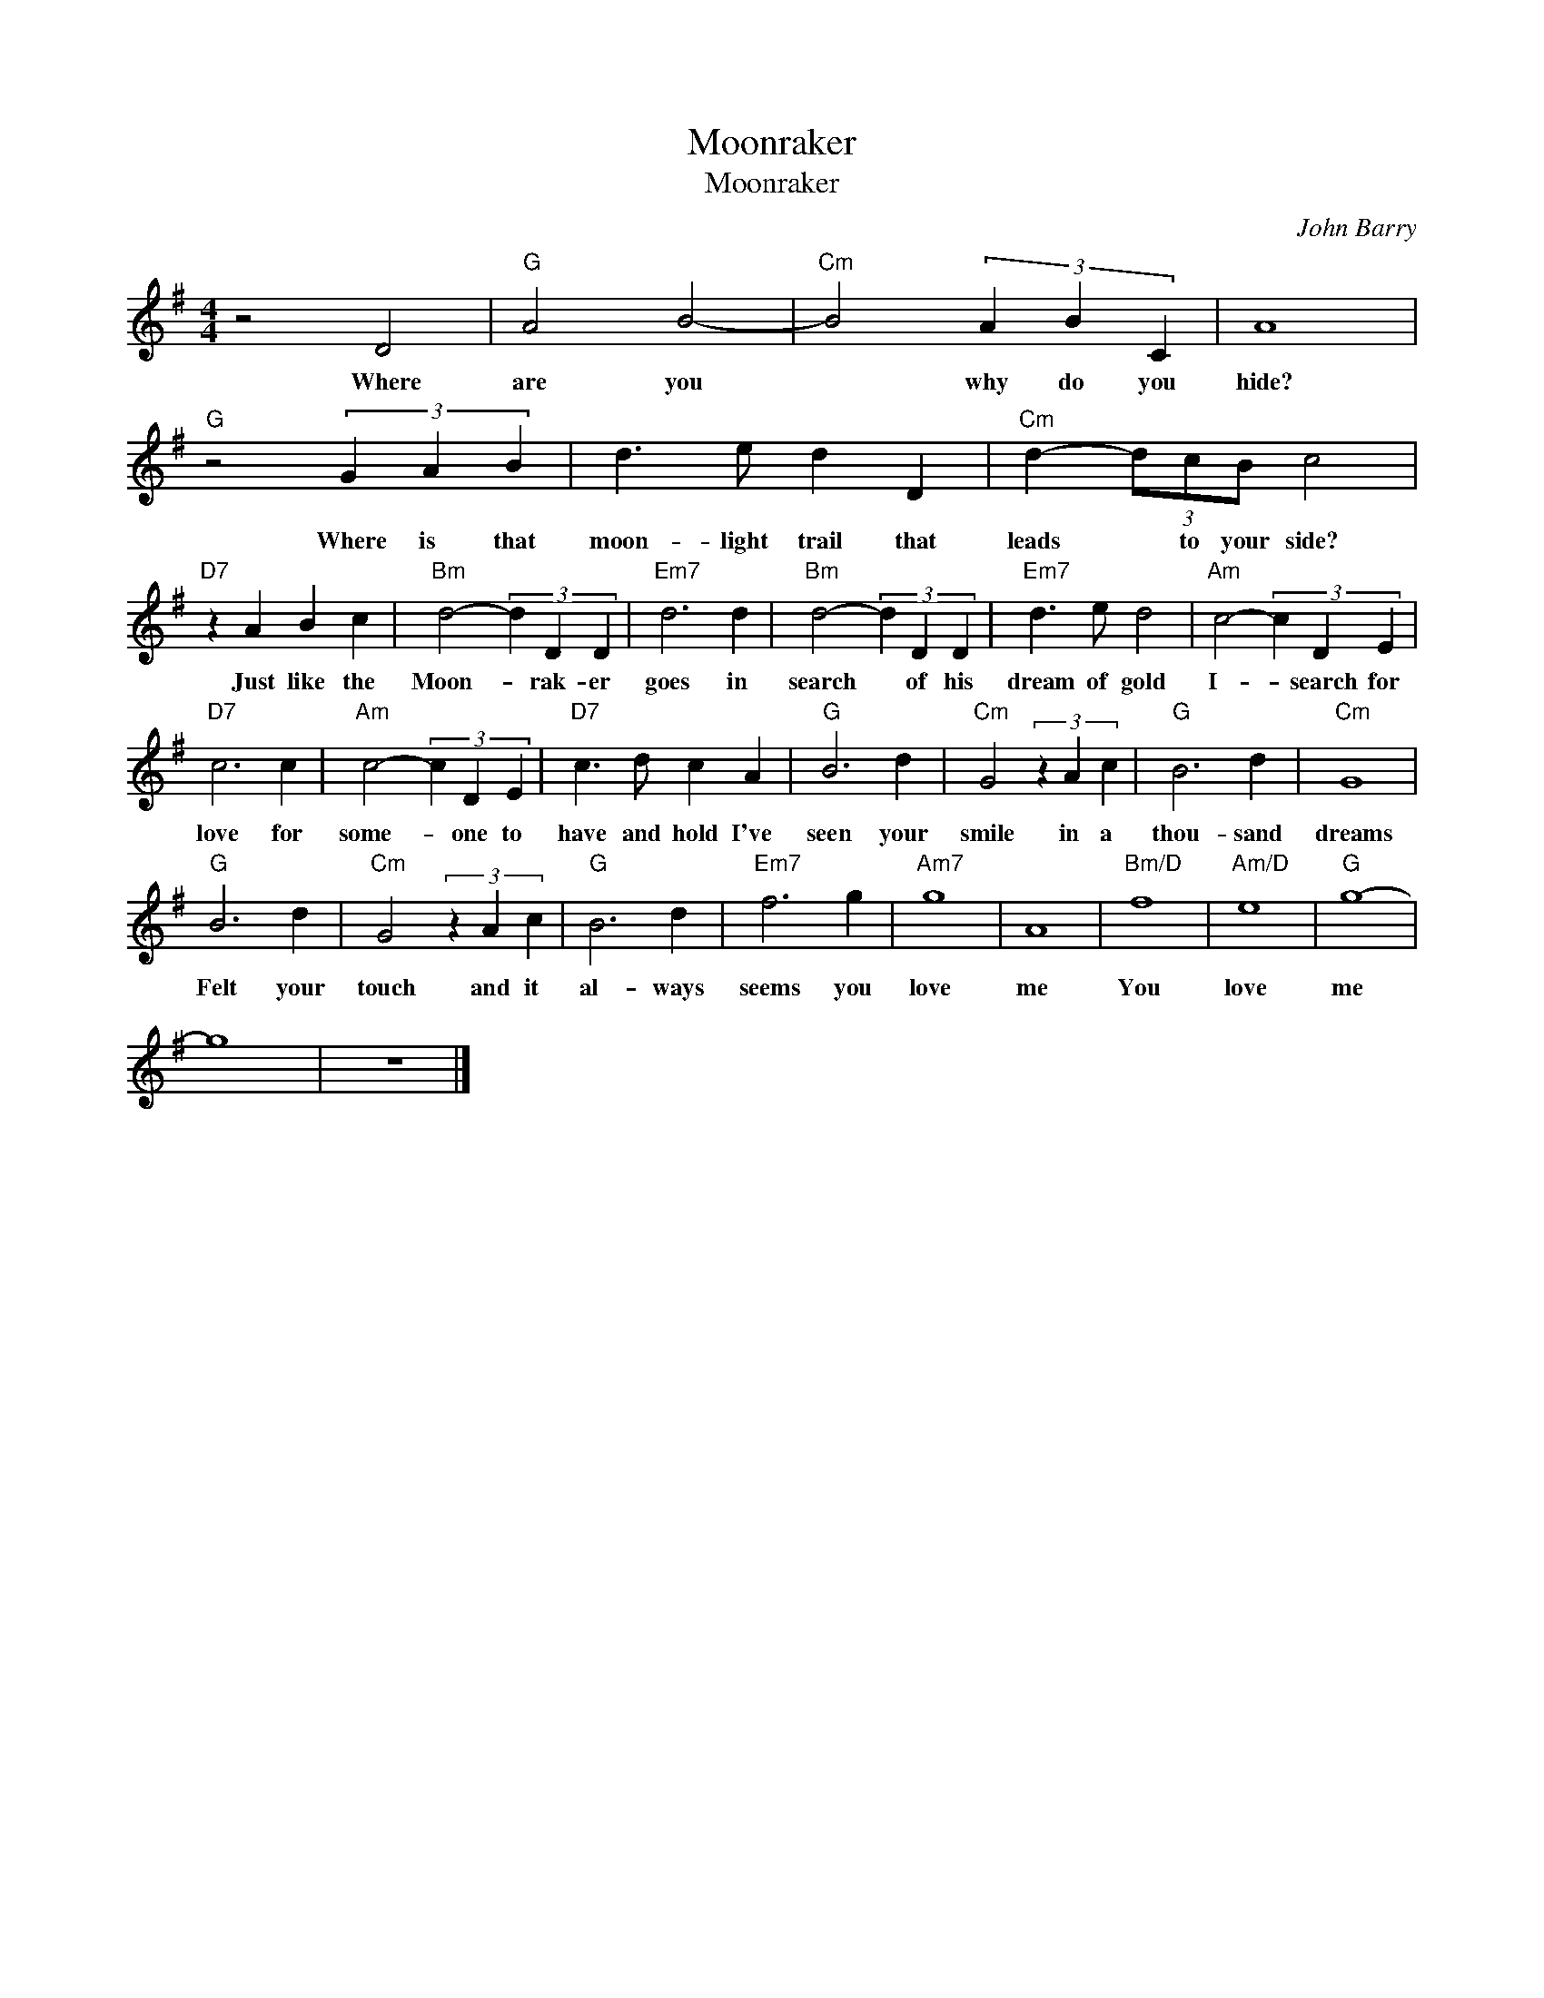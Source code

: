 X:1
T:Moonraker
T:Moonraker
C:John Barry
Z:All Rights Reserved
L:1/4
M:4/4
K:G
V:1 treble 
%%MIDI program 40
V:1
 z2 D2 |"G" A2 B2- |"Cm" B2 (3A B C | A4 |"G" z2 (3G A B | d3/2 e/ d D |"Cm" d- (3d/c/B/ c2 | %7
w: Where|are you|* why do you|hide?|Where is that|moon- light trail that|leads * to your side?|
"D7" z A B c |"Bm" d2- (3d D D |"Em7" d3 d |"Bm" d2- (3d D D |"Em7" d3/2 e/ d2 |"Am" c2- (3c D E | %13
w: Just like the|Moon- * rak- er|goes in|search * of his|dream of gold|I- * search for|
"D7" c3 c |"Am" c2- (3c D E |"D7" c3/2 d/ c A |"G" B3 d |"Cm" G2 (3z A c |"G" B3 d |"Cm" G4 | %20
w: love for|some- * one to|have and hold I've|seen your|smile in a|thou- sand|dreams|
"G" B3 d |"Cm" G2 (3z A c |"G" B3 d |"Em7" f3 g |"Am7" g4 | A4 |"Bm/D" f4 |"Am/D" e4 |"G" g4- | %29
w: Felt your|touch and it|al- ways|seems you|love|me|You|love|me|
 g4 | z4 |] %31
w: ||

